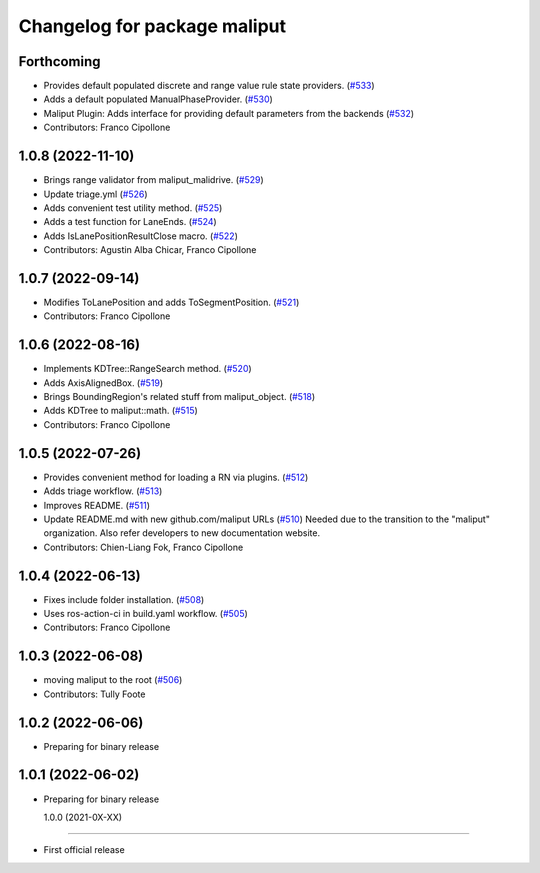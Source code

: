 ^^^^^^^^^^^^^^^^^^^^^^^^^^^^^
Changelog for package maliput
^^^^^^^^^^^^^^^^^^^^^^^^^^^^^

Forthcoming
-----------
* Provides default populated discrete and range value rule state providers. (`#533 <https://github.com/maliput/maliput/issues/533>`_)
* Adds a default populated ManualPhaseProvider. (`#530 <https://github.com/maliput/maliput/issues/530>`_)
* Maliput Plugin: Adds interface for providing default parameters from the backends (`#532 <https://github.com/maliput/maliput/issues/532>`_)
* Contributors: Franco Cipollone

1.0.8 (2022-11-10)
------------------
* Brings range validator from maliput_malidrive. (`#529 <https://github.com/maliput/maliput/issues/529>`_)
* Update triage.yml (`#526 <https://github.com/maliput/maliput/issues/526>`_)
* Adds convenient test utility method. (`#525 <https://github.com/maliput/maliput/issues/525>`_)
* Adds a test function for LaneEnds. (`#524 <https://github.com/maliput/maliput/issues/524>`_)
* Adds IsLanePositionResultClose macro. (`#522 <https://github.com/maliput/maliput/issues/522>`_)
* Contributors: Agustin Alba Chicar, Franco Cipollone

1.0.7 (2022-09-14)
------------------
* Modifies ToLanePosition and adds ToSegmentPosition. (`#521 <https://github.com/maliput/maliput/issues/521>`_)
* Contributors: Franco Cipollone

1.0.6 (2022-08-16)
------------------
* Implements KDTree::RangeSearch method. (`#520 <https://github.com/maliput/maliput/issues/520>`_)
* Adds AxisAlignedBox. (`#519 <https://github.com/maliput/maliput/issues/519>`_)
* Brings BoundingRegion's related stuff from maliput_object. (`#518 <https://github.com/maliput/maliput/issues/518>`_)
* Adds KDTree to maliput::math. (`#515 <https://github.com/maliput/maliput/issues/515>`_)
* Contributors: Franco Cipollone

1.0.5 (2022-07-26)
------------------
* Provides convenient method for loading a RN via plugins. (`#512 <https://github.com/maliput/maliput/issues/512>`_)
* Adds triage workflow. (`#513 <https://github.com/maliput/maliput/issues/513>`_)
* Improves README. (`#511 <https://github.com/maliput/maliput/issues/511>`_)
* Update README.md with new github.com/maliput URLs (`#510 <https://github.com/maliput/maliput/issues/510>`_)
  Needed due to the transition to the "maliput" organization.
  Also refer developers to new documentation website.
* Contributors: Chien-Liang Fok, Franco Cipollone

1.0.4 (2022-06-13)
------------------
* Fixes include folder installation. (`#508 <https://github.com/maliput/maliput/issues/508>`_)
* Uses ros-action-ci in build.yaml workflow. (`#505 <https://github.com/maliput/maliput/issues/505>`_)
* Contributors: Franco Cipollone

1.0.3 (2022-06-08)
------------------
* moving maliput to the root (`#506 <https://github.com/maliput/maliput/issues/506>`_)
* Contributors: Tully Foote

1.0.2 (2022-06-06)
------------------

* Preparing for binary release

1.0.1 (2022-06-02)
------------------

* Preparing for binary release

  1.0.0 (2021-0X-XX)
------------------

* First official release
